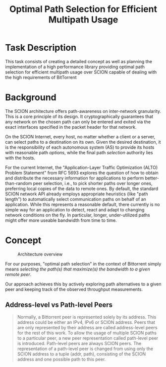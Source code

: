 #+TITLE: Optimal Path Selection for Efficient Multipath Usage

* Task Description
  This task consists of creating a detailed concept as well as
  planning the implementation of a high performance library providing
  optimal path selection for efficient multipath usage over SCION
  capable of dealing with the high requirements of BitTorrent

* Background
  The SCION architecture offers path-awareness on inter-network
  granularity. This is a core principle of its design. It
  cryptographically guarantees that any network on the chosen path can
  only be entered and exited via the exact interfaces specified in the
  packet header for that network.

  On the SCION Internet, every host, no matter whether a client or a
  server, can select paths to a destination on its own. Given the
  desired destination, it is the responsibility of each autonomous
  system (AS) to provide its hosts with reasonable path
  /options/, while the final
  path /selection/ authority lies with the hosts.

  For the current Internet, the "Application-Layer Traffic
  Optimization (ALTO) Problem Statement" from RFC 5693 explores the
  question of how to obtain and distribute the necessary information
  for applications to perform better-than-random peer selection, i.e.,
  to pick shorter paths over longer ones, preferring local copies of
  the data to remote ones. By default, the standard SCION network API
  already employs appropriate heuristics (like "path length") to
  automatically select communication paths on behalf of an
  application. While this represents a reasonable default, there
  currently is no simple way for an application to detect, react and
  adapt to changing network conditions on the fly. In particular,
  longer, under-utilized paths might offer more useable bandwidth from
  time to time.  

* Concept
  
  
 #+caption: Architecture overview
 [[./pathselection3.png]]

 For our purposes, "optimal path selection" in the context of
 Bittorrent simply means /selecting the path(s) that maximize(s) the
 bandwidth to a given remote peer/.

 Our approach achieves this by actively exploring path alternatives to a
 given peer and keeping track of the observed throughput measurements.

 
** Address-level vs Path-level Peers



   #+begin_quote
Normally, a Bittorrent peer is represented solely by its address. This
address could be either an IPv4, IPv6 or SCION address. Peers that are
only represented by their address are called address-level peers for
the rest of this work. To allow the usage of multiple SCION paths to a
particular peer, a new peer representation called path-level peer is
introduced. Path-level peers are always SCION peers. The
representation of a path-level peer is changed from using only the
SCION address to a tuple (addr, path), consisting of the SCION address
and one possible path to this peer.
   #+end_quote

   

